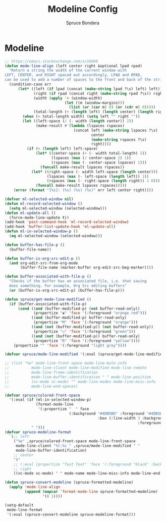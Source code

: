 #+TITLE: Modeline Config
#+AUTHOR: Spruce Bondera
#+PROPERTY: header-args :tangle yes
* Modeline
#+BEGIN_SRC emacs-lisp
;; https://emacs.stackexchange.com/a/16660
(defun mode-line-align (left center right &optional lpad rpad)
  "Return a string the width of the current window with
LEFT, CENTER, and RIGHT spaced out accordingly, LPAD and RPAD,
can be used to add a number of spaces to the front and back of the string."
  (condition-case err
      (let* ((left (if lpad (concat (make-string lpad ?\s) left) left))
             (right (if rpad (concat right (make-string rpad ?\s)) right))
             (width (apply '+ (window-width)
                           (let ((m (window-margins)))
                             (list (or (car m) 0) (or (cdr m) 0)))))
             (total-length (+ (length left) (length center) (length right) 2)))
        (when (> total-length width) (setq left "" right ""))
        (let ((left-space (/ (- width (length center)) 2))
              (make-result #'(lambda (lspaces rspaces)
                               (concat left (make-string lspaces ?\s)
                                       center
                                       (make-string rspaces ?\s)
                                       right))))
          (if (> (length left) left-space)
              (let* ((center-space (+ (- width total-length) 2))
                     (lspaces (max (/ center-space 2) 1))
                     (rspaces (max (- center-space lspaces) 1)))
                (funcall make-result lspaces rspaces))
            (let* ((right-space (- width left-space (length center)))
                   (lspaces (max (- left-space (length left)) 1))
                   (rspaces (max (- right-space (length right)) 1 0)))
              (funcall make-result lspaces rspaces)))))
    (error (format "[%s]: (%s) (%s) (%s)" err left center right))))

(defvar ml-selected-window nil)
(defun ml-record-selected-window ()
  (setq ml-selected-window (selected-window)))
(defun ml-update-all ()
  (force-mode-line-update t))
(add-hook 'post-command-hook 'ml-record-selected-window)
(add-hook 'buffer-list-update-hook 'ml-update-all)
(defun ml-in-selected-window-p ()
  (eq ml-selected-window (selected-window)))

(defun buffer-has-file-p ()
  (buffer-file-name))

(defun buffer-is-org-src-edit-p ()
  (and org-edit-src-from-org-mode
       (buffer-file-name (marker-buffer org-edit-src-beg-marker))))

(defun buffer-associated-with-file-p ()
  "Checks if the buffer has an associated file, i.e. that saving
  does something. For example, Org Src editing buffers"
  (or (buffer-is-org-src-edit-p) (buffer-has-file-p)))

(defun spruce/get-mode-line-modified ()
  (if (buffer-associated-with-file-p)
      (cond ((and (buffer-modified-p) (not buffer-read-only))
             (propertize "◉" 'face '(:foreground "orange red")))
            ((and (buffer-modified-p) buffer-read-only)
             (propertize "M" 'face '(:foreground "orange")))
            ((and (not (buffer-modified-p)) (not buffer-read-only))
             (propertize "○" 'face '(:foreground "green")))
            ((and (not (buffer-modified-p)) buffer-read-only)
             (propertize "R" 'face '(:foreground "yellow"))))
    (propertize "" 'face '(:foreground "light grey"))))

(defvar spruce/mode-line-modified '(:eval (spruce/get-mode-line-modified)))

;; (list "%e" mode-line-front-space mode-line-mule-info
;;          mode-line-client mode-line-modified mode-line-remote
;;          mode-line-frame-identification
;;          mode-line-buffer-identification " " mode-line-position
;;          (vc-mode vc-mode) "" mode-line-modes mode-line-misc-info
;;          mode-line-end-spaces)

(defvar spruce/colored-front-space
  '(:eval (if (ml-in-selected-window-p)
              (format-mode-line
               '(:propertize "  " face
                             (:background "#4DB5BD" :foreground "#4DB5BD"
                                          :box (:line-width 3 :background "#4DB5BD"
                                                            :foreground "#4DB5BD"))))
            " ")))
(defvar spruce-modeline-format
  `(;; left
    ("%e" ,spruce/colored-front-space mode-line-front-space
     mode-line-client "%l:%c " ,spruce/mode-line-modified " "
     mode-line-buffer-identification)
    ;; center
    "λ"
    ;; (:eval (propertize "Test Text" 'face '(:foreground "black" :background "orange" :box (:line-width 3 :color "orange"))))
    ;; right
    ((vc-mode vc-mode) " " mode-name mode-line-misc-info mode-line-end-spaces)))

(defun spruce-convert-modeline (spruce-formatted-modeline)
  (apply 'mode-line-align
         (append (mapcar 'format-mode-line spruce-formatted-modeline)
                 '(0 1))))

(setq-default
 mode-line-format
 '(:eval (spruce-convert-modeline spruce-modeline-format)))
#+END_SRC
